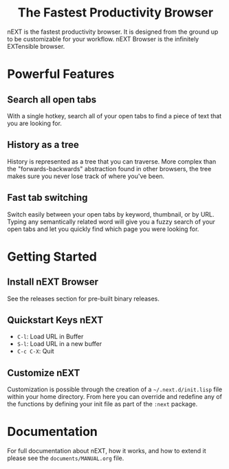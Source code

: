#+html: <p align="center"><img src="assets/logo.png" /></p>
#+html: <h1 align="center">The Fastest Productivity Browser</h1>

nEXT is the fastest productivity browser. It is designed from the
ground up to be customizable for your workflow. nEXT Browser is the
infinitely EXTensible browser.

* Powerful Features
** Search all open tabs
With a single hotkey, search all of your open tabs to find a piece of
text that you are looking for.
** History as a tree
History is represented as a tree that you can traverse. More complex
than the "forwards-backwards" abstraction found in other browsers,
the tree makes sure you never lose track of where you've been.
** Fast tab switching
Switch easily between your open tabs by keyword, thumbnail, or by URL.
Typing any semantically related word will give you a fuzzy search of
your open tabs and let you quickly find which page you were looking
for.

* Getting Started
** Install nEXT Browser
See the releases section for pre-built binary releases.
** Quickstart Keys nEXT
- ~C-l~:     Load URL in Buffer
- ~S-l~:     Load URL in a new buffer
- ~C-c C-X~: Quit

** Customize nEXT
Customization is possible through the creation of a
=~/.next.d/init.lisp= file within your home directory. From here you
can override and redefine any of the functions by defining your init
file as part of the ~:next~ package.
* Documentation
For full documentation about nEXT, how it works, and how to extend it
please see the ~documents/MANUAL.org~ file.

